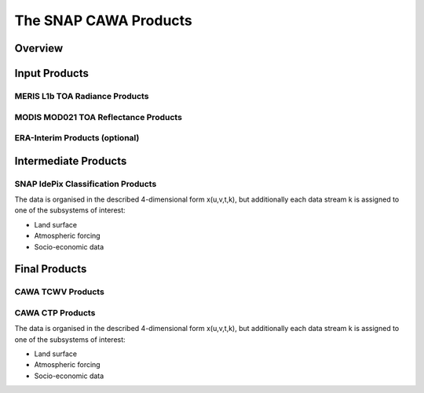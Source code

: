 .. index:: SNAP Cawa Products

======================
The SNAP CAWA Products
======================

.. todo:: fill

Overview
========



.. index:: Input Products

Input Products
==============

MERIS L1b TOA Radiance Products
-------------------------------

MODIS MOD021 TOA Reflectance Products
-------------------------------------

ERA-Interim Products (optional)
-------------------------------


.. index:: Intermediate Products

Intermediate Products
=====================


SNAP IdePix Classification Products
-----------------------------------

The data is organised in the described 4-dimensional form x(u,v,t,k), but additionally each data stream k is assigned to one
of the subsystems of interest:

* Land surface
* Atmospheric forcing
* Socio-economic data



.. index:: Final Products

Final Products
==============

CAWA TCWV Products
------------------

CAWA CTP Products
-----------------

The data is organised in the described 4-dimensional form x(u,v,t,k), but additionally each data stream k is assigned to one
of the subsystems of interest:

* Land surface
* Atmospheric forcing
* Socio-economic data





